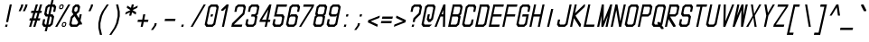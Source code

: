 SplineFontDB: 3.2
FontName: MLGamer's_monospace
FullName: MLGamer's monospace
FamilyName: MLGamer's monospace
Weight: Regular
Copyright: (C) Seriy MLGamer, 2020
UComments: "2020-4-12: Created with FontForge (http://fontforge.org)"
Version: 1.0
ItalicAngle: 0
UnderlinePosition: 50
UnderlineWidth: 62
Ascent: 800
Descent: 200
InvalidEm: 0
LayerCount: 2
Layer: 0 0 "Back" 1
Layer: 1 0 "Fore" 0
XUID: [1021 1004 -2098412171 12466]
StyleMap: 0x0001
FSType: 0
OS2Version: 0
OS2_WeightWidthSlopeOnly: 0
OS2_UseTypoMetrics: 1
CreationTime: 1586681345
ModificationTime: 1588778211
PfmFamily: 49
TTFWeight: 400
TTFWidth: 5
LineGap: 90
VLineGap: 0
OS2TypoAscent: 0
OS2TypoAOffset: 1
OS2TypoDescent: 0
OS2TypoDOffset: 1
OS2TypoLinegap: 90
OS2WinAscent: 0
OS2WinAOffset: 1
OS2WinDescent: 0
OS2WinDOffset: 1
HheadAscent: 0
HheadAOffset: 1
HheadDescent: 0
HheadDOffset: 1
OS2Vendor: 'PfEd'
MarkAttachClasses: 1
DEI: 91125
Encoding: iso8859-5
UnicodeInterp: none
NameList: AGL For New Fonts
DisplaySize: -48
AntiAlias: 1
FitToEm: 0
WinInfo: 160 16 6
BeginPrivate: 0
EndPrivate
Grid
-513.5 1300 m 0
 -513.5 -700 l 1024
-833 1300 m 0
 -833 -700 l 1024
EndSplineSet
BeginChars: 256 172

StartChar: space
Encoding: 32 32 0
Width: 375
Flags: HW
LayerCount: 2
Fore
Validated: 1
EndChar

StartChar: exclam
Encoding: 33 33 1
Width: 375
Flags: HW
LayerCount: 2
Fore
SplineSet
154 175 m 1
 212 175 l 1
 197 112 l 1
 140 112 l 1
 154 175 l 1
168 237 m 1
 270 675 l 1
 327 675 l 1
 226 237 l 1
 168 237 l 1
EndSplineSet
Validated: 1
EndChar

StartChar: quotedbl
Encoding: 34 34 2
Width: 375
Flags: HW
LayerCount: 2
Fore
SplineSet
257 487 m 25
 315 612 l 17
 329 675 l 1
 388 675 l 9
 373 612 l 25
 315 487 l 25
 257 487 l 25
213 675 m 1
 271 675 l 9
 257 612 l 25
 198 487 l 25
 141 487 l 9
 198 612 l 25
 213 675 l 1
EndSplineSet
Validated: 1
EndChar

StartChar: numbersign
Encoding: 35 35 3
Width: 375
Flags: HW
LayerCount: 2
Fore
SplineSet
227 456 m 25
 186 331 l 25
 244 331 l 25
 286 456 l 25
 227 456 l 25
171 112 m 29
 223 268 l 25
 165 268 l 25
 112 112 l 25
 55 112 l 25
 107 268 l 25
 62 268 l 17
 76 331 l 1
 128 331 l 1
 169 456 l 25
 105 456 l 17
 120 518 l 1
 190 518 l 1
 242 675 l 1
 301 675 l 9
 248 518 l 25
 307 518 l 25
 359 675 l 25
 417 675 l 25
 364 518 l 25
 410 518 l 25
 395 456 l 25
 343 456 l 25
 302 331 l 25
 367 331 l 25
 352 268 l 25
 281 268 l 25
 229 112 l 25
 171 112 l 29
EndSplineSet
Validated: 1
EndChar

StartChar: dollar
Encoding: 36 36 4
Width: 375
Flags: HW
CounterMasks: 1 fc
LayerCount: 2
Fore
SplineSet
214 175 m 29
 243 175 l 25
 280 206 l 25
 309 331 l 25
 286 362 l 25
 257 362 l 25
 214 175 l 29
258 612 m 25
 228 612 l 25
 192 581 l 25
 163 456 l 25
 185 425 l 25
 214 425 l 25
 258 612 l 25
272 675 m 1
 301 800 l 1
 359 800 l 9
 330 675 l 25
 388 675 l 25
 431 612 l 25
 403 487 l 25
 345 487 l 25
 367 581 l 25
 344 612 l 25
 315 612 l 25
 272 425 l 25
 331 425 l 25
 374 362 l 25
 331 175 l 25
 258 112 l 25
 200 112 l 25
 171 -13 l 25
 113 -13 l 25
 142 112 l 25
 84 112 l 25
 40 175 l 25
 69 300 l 25
 127 300 l 25
 105 206 l 25
 127 175 l 25
 157 175 l 25
 200 362 l 25
 141 362 l 25
 98 425 l 25
 141 612 l 25
 213 675 l 25
 272 675 l 1
EndSplineSet
Validated: 1
EndChar

StartChar: percent
Encoding: 37 37 5
Width: 375
Flags: HW
LayerCount: 2
Fore
SplineSet
309 206 m 29
 250 206 l 29
 236 143 l 29
 294 143 l 29
 309 206 l 29
257 237 m 29
 316 237 l 29
 338 206 l 29
 323 143 l 29
 287 112 l 29
 229 112 l 29
 207 143 l 29
 221 206 l 29
 257 237 l 29
235 643 m 29
 177 643 l 29
 163 581 l 29
 221 581 l 29
 235 643 l 29
185 675 m 29
 242 675 l 29
 265 643 l 29
 250 581 l 29
 213 550 l 29
 156 550 l 29
 134 581 l 29
 148 643 l 29
 185 675 l 29
26 112 m 29
 388 675 l 29
 446 675 l 29
 84 112 l 29
 26 112 l 29
EndSplineSet
Validated: 1
EndChar

StartChar: ampersand
Encoding: 38 38 6
Width: 375
Flags: HW
LayerCount: 2
Fore
SplineSet
189 378 m 25
 134 331 l 25
 105 206 l 25
 127 175 l 25
 243 175 l 25
 280 206 l 25
 287 237 l 25
 189 378 l 25
156 425 m 25
 112 487 l 25
 141 612 l 25
 213 675 l 25
 301 675 l 25
 344 612 l 25
 315 487 l 25
 243 425 l 25
 309 331 l 25
 331 425 l 25
 388 425 l 25
 352 268 l 25
 396 206 l 1
 389 175 l 25
 331 175 l 1
 258 112 l 25
 84 112 l 25
 40 175 l 25
 84 362 l 25
 156 425 l 25
258 612 m 25
 228 612 l 25
 192 581 l 25
 177 518 l 25
 199 487 l 25
 229 487 l 25
 265 518 l 25
 279 581 l 25
 258 612 l 25
EndSplineSet
Validated: 1
EndChar

StartChar: quotesingle
Encoding: 39 39 7
Width: 375
Flags: HW
LayerCount: 2
Fore
SplineSet
270 675 m 29
 328 675 l 25
 313 612 l 25
 256 487 l 25
 197 487 l 25
 256 612 l 25
 270 675 l 29
EndSplineSet
Validated: 1
EndChar

StartChar: parenleft
Encoding: 40 40 8
Width: 375
Flags: HW
LayerCount: 2
Fore
SplineSet
329 675 m 25
 387 675 l 25
 256 487 l 25
 199 362 l 25
 155 175 l 25
 155 50 l 25
 199 -138 l 25
 141 -138 l 25
 97 50 l 25
 97 175 l 25
 140 362 l 25
 198 487 l 25
 329 675 l 25
EndSplineSet
Validated: 1
EndChar

StartChar: parenright
Encoding: 41 41 9
Width: 375
Flags: HW
LayerCount: 2
Fore
SplineSet
212 675 m 29
 271 675 l 25
 314 487 l 25
 315 362 l 25
 272 175 l 25
 213 50 l 25
 83 -138 l 25
 25 -138 l 25
 155 50 l 25
 213 175 l 25
 256 362 l 25
 256 487 l 25
 212 675 l 29
EndSplineSet
Validated: 1
EndChar

StartChar: asterisk
Encoding: 42 42 10
Width: 375
Flags: HW
LayerCount: 2
Fore
SplineSet
272 675 m 25
 330 675 l 25
 308 581 l 25
 439 643 l 25
 424 581 l 25
 294 518 l 25
 395 456 l 25
 381 393 l 25
 279 456 l 25
 257 362 l 25
 200 362 l 25
 222 456 l 25
 91 393 l 25
 105 456 l 25
 236 518 l 25
 134 581 l 25
 148 643 l 25
 250 581 l 25
 272 675 l 25
EndSplineSet
Validated: 1
EndChar

StartChar: plus
Encoding: 43 43 11
Width: 375
Flags: HW
LayerCount: 2
Fore
SplineSet
142 112 m 25
 171 237 l 25
 55 237 l 25
 69 300 l 25
 186 300 l 25
 214 425 l 25
 272 425 l 25
 243 300 l 25
 359 300 l 25
 345 237 l 25
 229 237 l 25
 200 112 l 25
 142 112 l 25
EndSplineSet
Validated: 1
EndChar

StartChar: comma
Encoding: 44 44 12
Width: 375
Flags: HW
LayerCount: 2
Fore
SplineSet
155 175 m 29
 213 175 l 29
 199 112 l 29
 112 -13 l 29
 53 -13 l 29
 141 112 l 29
 155 175 l 29
EndSplineSet
Validated: 1
EndChar

StartChar: hyphen
Encoding: 45 45 13
Width: 375
Flags: HW
LayerCount: 2
Fore
SplineSet
55 237 m 5
 69 300 l 5
 359 300 l 5
 345 237 l 5
 55 237 l 5
EndSplineSet
Validated: 1
EndChar

StartChar: period
Encoding: 46 46 14
Width: 375
Flags: HW
LayerCount: 2
Fore
SplineSet
154 175 m 29
 212 175 l 29
 197 112 l 29
 140 112 l 29
 154 175 l 29
EndSplineSet
Validated: 1
EndChar

StartChar: slash
Encoding: 47 47 15
Width: 375
Flags: HW
LayerCount: 2
Fore
SplineSet
26 112 m 25
 388 675 l 25
 446 675 l 25
 84 112 l 25
 26 112 l 25
EndSplineSet
Validated: 1
EndChar

StartChar: zero
Encoding: 48 48 16
Width: 375
Flags: HW
CounterMasks: 1 fc
LayerCount: 2
Fore
SplineSet
214 425 m 25
 272 425 l 25
 257 362 l 25
 200 362 l 25
 214 425 l 25
344 612 m 25
 228 612 l 25
 192 581 l 25
 105 206 l 25
 127 175 l 25
 243 175 l 25
 280 206 l 25
 367 581 l 25
 344 612 l 25
213 675 m 25
 388 675 l 25
 431 612 l 25
 331 175 l 25
 258 112 l 25
 84 112 l 25
 40 175 l 25
 141 612 l 25
 213 675 l 25
EndSplineSet
Validated: 1
EndChar

StartChar: one
Encoding: 49 49 17
Width: 375
Flags: HW
LayerCount: 2
Fore
SplineSet
272 675 m 1
 330 675 l 25
 200 112 l 25
 142 112 l 25
 250 581 l 1
 177 518 l 1
 120 518 l 1
 127 550 l 1
 272 675 l 1
EndSplineSet
Validated: 1
EndChar

StartChar: two
Encoding: 50 50 18
Width: 375
Flags: HW
LayerCount: 2
Fore
SplineSet
98 175 m 1
 331 175 l 25
 316 112 l 25
 26 112 l 25
 48 206 l 25
 338 456 l 25
 367 581 l 25
 344 612 l 25
 228 612 l 1
 192 581 l 1
 170 487 l 1
 112 487 l 1
 141 612 l 25
 213 675 l 25
 388 675 l 25
 431 612 l 25
 388 425 l 17
 98 175 l 1
EndSplineSet
Validated: 1
EndChar

StartChar: three
Encoding: 51 51 19
Width: 375
Flags: HW
CounterMasks: 1 e0
LayerCount: 2
Fore
SplineSet
213 675 m 29
 388 675 l 25
 431 612 l 25
 388 425 l 25
 352 393 l 25
 374 362 l 25
 331 175 l 25
 258 112 l 25
 84 112 l 25
 40 175 l 25
 69 300 l 25
 127 300 l 25
 105 206 l 25
 127 175 l 25
 243 175 l 25
 280 206 l 25
 309 331 l 25
 286 362 l 25
 200 362 l 25
 214 425 l 25
 301 425 l 25
 338 456 l 25
 367 581 l 25
 344 612 l 25
 228 612 l 25
 192 581 l 25
 170 487 l 25
 112 487 l 25
 141 612 l 25
 213 675 l 29
EndSplineSet
Validated: 1
EndChar

StartChar: four
Encoding: 52 52 20
Width: 375
Flags: HW
LayerCount: 2
Fore
SplineSet
301 550 m 29
 127 300 l 25
 243 300 l 25
 301 550 l 29
330 675 m 25
 388 675 l 25
 302 300 l 25
 359 300 l 25
 345 237 l 25
 287 237 l 25
 258 112 l 25
 200 112 l 25
 229 237 l 25
 55 237 l 25
 69 300 l 25
 330 675 l 25
EndSplineSet
Validated: 1
EndChar

StartChar: five
Encoding: 53 53 21
Width: 375
Flags: HW
CounterMasks: 1 e0
LayerCount: 2
Fore
SplineSet
446 675 m 25
 431 612 l 25
 199 612 l 25
 156 425 l 25
 331 425 l 25
 374 362 l 25
 331 175 l 25
 258 112 l 25
 84 112 l 25
 40 175 l 25
 69 300 l 25
 127 300 l 25
 105 206 l 25
 127 175 l 25
 243 175 l 25
 280 206 l 25
 309 331 l 25
 286 362 l 25
 84 362 l 25
 156 675 l 25
 446 675 l 25
EndSplineSet
Validated: 1
EndChar

StartChar: six
Encoding: 54 54 22
Width: 375
Flags: HW
CounterMasks: 1 e0
LayerCount: 2
Fore
SplineSet
286 362 m 29
 170 362 l 29
 134 331 l 29
 105 206 l 29
 127 175 l 29
 243 175 l 29
 280 206 l 29
 309 331 l 29
 286 362 l 29
213 675 m 29
 388 675 l 29
 431 612 l 29
 403 487 l 29
 345 487 l 29
 367 581 l 29
 344 612 l 29
 228 612 l 29
 192 581 l 29
 148 393 l 29
 185 425 l 29
 331 425 l 29
 374 362 l 29
 331 175 l 29
 258 112 l 29
 90 112 l 29
 40 175 l 29
 141 612 l 29
 213 675 l 29
EndSplineSet
Validated: 1
EndChar

StartChar: seven
Encoding: 55 55 23
Width: 375
Flags: HW
LayerCount: 2
Fore
SplineSet
156 675 m 29
 446 675 l 25
 431 612 l 25
 84 112 l 25
 26 112 l 25
 374 612 l 25
 141 612 l 25
 156 675 l 29
EndSplineSet
Validated: 1
EndChar

StartChar: eight
Encoding: 56 56 24
Width: 375
Flags: HW
CounterMasks: 1 e0
LayerCount: 2
Fore
SplineSet
286 362 m 25
 170 362 l 25
 134 331 l 25
 105 206 l 25
 127 175 l 25
 243 175 l 25
 280 206 l 25
 309 331 l 25
 286 362 l 25
343 612 m 25
 228 612 l 25
 192 581 l 25
 163 456 l 25
 185 425 l 25
 304 425 l 25
 338 456 l 25
 367 581 l 25
 343 612 l 25
213 675 m 25
 388 675 l 25
 431 612 l 25
 388 425 l 25
 352 393 l 25
 374 362 l 25
 331 175 l 25
 258 112 l 25
 84 112 l 25
 40 175 l 25
 84 362 l 25
 120 393 l 25
 98 425 l 25
 141 612 l 25
 213 675 l 25
EndSplineSet
Validated: 1
EndChar

StartChar: nine
Encoding: 57 57 25
Width: 375
Flags: HW
CounterMasks: 1 e0
LayerCount: 2
Fore
SplineSet
185 425 m 25
 301 425 l 25
 338 456 l 25
 367 581 l 25
 344 612 l 25
 228 612 l 25
 192 581 l 25
 163 456 l 25
 185 425 l 25
258 112 m 25
 84 112 l 25
 40 175 l 25
 69 300 l 25
 127 300 l 25
 105 206 l 25
 127 175 l 25
 243 175 l 25
 280 206 l 25
 323 394 l 25
 286 362 l 25
 141 362 l 25
 98 425 l 25
 141 612 l 25
 213 675 l 25
 382 675 l 25
 431 612 l 25
 331 175 l 25
 258 112 l 25
EndSplineSet
Validated: 1
EndChar

StartChar: colon
Encoding: 58 58 26
Width: 375
Flags: HW
LayerCount: 2
Fore
SplineSet
212 425 m 29
 270 425 l 29
 255 362 l 29
 197 362 l 29
 212 425 l 29
154 175 m 29
 212 175 l 29
 197 112 l 29
 140 112 l 29
 154 175 l 29
EndSplineSet
Validated: 1
EndChar

StartChar: semicolon
Encoding: 59 59 27
Width: 375
Flags: HW
LayerCount: 2
Fore
SplineSet
155 175 m 25
 213 175 l 25
 199 112 l 25
 112 -13 l 25
 53 -13 l 25
 141 112 l 25
 155 175 l 25
213 425 m 25
 271 425 l 25
 256 362 l 25
 199 362 l 25
 213 425 l 25
EndSplineSet
Validated: 1
EndChar

StartChar: less
Encoding: 60 60 28
Width: 375
Flags: HW
LayerCount: 2
Fore
SplineSet
316 112 m 25
 55 237 l 25
 69 300 l 25
 388 425 l 25
 374 362 l 25
 134 268 l 25
 331 175 l 25
 316 112 l 25
EndSplineSet
Validated: 1
EndChar

StartChar: equal
Encoding: 61 61 29
Width: 375
Flags: HW
LayerCount: 2
Fore
SplineSet
69 300 m 1
 84 362 l 1
 374 362 l 1
 359 300 l 1
 69 300 l 1
40 175 m 1
 55 237 l 1
 345 237 l 1
 331 175 l 1
 40 175 l 1
EndSplineSet
Validated: 1
EndChar

StartChar: greater
Encoding: 62 62 30
Width: 375
Flags: HW
LayerCount: 2
Fore
SplineSet
98 425 m 29
 359 300 l 29
 345 237 l 29
 26 112 l 29
 40 175 l 29
 279 268 l 29
 84 362 l 29
 98 425 l 29
EndSplineSet
Validated: 1
EndChar

StartChar: question
Encoding: 63 63 31
Width: 375
Flags: HW
CounterMasks: 1 38
LayerCount: 2
Fore
SplineSet
157 175 m 25
 214 175 l 25
 200 112 l 25
 142 112 l 25
 157 175 l 25
229 237 m 25
 171 237 l 25
 193 331 l 25
 338 456 l 25
 367 581 l 25
 344 612 l 25
 228 612 l 1
 192 581 l 1
 170 487 l 1
 112 487 l 1
 141 612 l 25
 213 675 l 25
 388 675 l 25
 431 612 l 25
 388 425 l 17
 243 300 l 1
 229 237 l 25
EndSplineSet
Validated: 1
EndChar

StartChar: at
Encoding: 64 64 32
Width: 375
Flags: HW
CounterMasks: 1 1c
LayerCount: 2
Fore
SplineSet
331 175 m 25
 258 112 l 25
 84 112 l 25
 40 175 l 25
 144 622 l 25
 213 675 l 25
 388 675 l 25
 431 612 l 25
 359 300 l 25
 287 237 l 25
 229 237 l 25
 186 300 l 25
 214 425 l 25
 272 425 l 25
 250 331 l 25
 272 300 l 25
 309 331 l 25
 367 581 l 25
 344 612 l 25
 228 612 l 25
 192 581 l 25
 105 206 l 25
 127 175 l 25
 331 175 l 25
EndSplineSet
Validated: 1
EndChar

StartChar: A
Encoding: 65 65 33
Width: 375
Flags: HW
LayerCount: 2
Fore
SplineSet
266 425 m 25
 268 534 l 25
 220 425 l 25
 266 425 l 25
26 112 m 25
 272 675 l 25
 330 675 l 25
 316 112 l 25
 258 112 l 25
 264 362 l 25
 193 362 l 25
 84 112 l 25
 26 112 l 25
EndSplineSet
Validated: 1
EndChar

StartChar: uni0417
Encoding: 183 1047 34
Width: 375
Flags: HW
CounterMasks: 1 e0
LayerCount: 2
Fore
SplineSet
213 675 m 29
 388 675 l 25
 431 612 l 25
 388 425 l 25
 352 393 l 25
 374 362 l 25
 331 175 l 25
 258 112 l 25
 84 112 l 25
 40 175 l 25
 69 300 l 25
 127 300 l 25
 105 206 l 25
 127 175 l 25
 243 175 l 25
 280 206 l 25
 309 331 l 25
 286 362 l 25
 200 362 l 25
 214 425 l 25
 301 425 l 25
 338 456 l 25
 367 581 l 25
 344 612 l 25
 228 612 l 25
 192 581 l 25
 170 487 l 25
 112 487 l 25
 141 612 l 25
 213 675 l 29
EndSplineSet
Validated: 1
EndChar

StartChar: B
Encoding: 66 66 35
Width: 375
Flags: HW
CounterMasks: 1 e0
LayerCount: 2
Fore
SplineSet
286 362 m 29
 141 362 l 25
 98 175 l 25
 243 175 l 25
 280 206 l 25
 309 331 l 25
 286 362 l 29
344 612 m 25
 199 612 l 25
 156 425 l 25
 301 425 l 25
 338 456 l 25
 367 581 l 25
 344 612 l 25
156 675 m 25
 388 675 l 25
 431 612 l 25
 388 425 l 25
 352 393 l 25
 374 362 l 25
 331 175 l 25
 258 112 l 25
 26 112 l 25
 156 675 l 25
EndSplineSet
Validated: 1
EndChar

StartChar: C
Encoding: 67 67 36
Width: 375
Flags: HW
LayerCount: 2
Fore
SplineSet
388 675 m 29
 431 612 l 29
 403 487 l 29
 345 487 l 29
 367 581 l 29
 344 612 l 29
 228 612 l 29
 192 581 l 29
 105 206 l 29
 127 175 l 29
 243 175 l 29
 280 206 l 29
 302 300 l 29
 359 300 l 29
 331 175 l 29
 258 112 l 29
 84 112 l 29
 40 175 l 29
 141 612 l 29
 213 675 l 29
 388 675 l 29
EndSplineSet
Validated: 1
EndChar

StartChar: D
Encoding: 68 68 37
Width: 375
Flags: HW
LayerCount: 2
Fore
SplineSet
367 581 m 25
 344 612 l 25
 199 612 l 25
 98 175 l 25
 243 175 l 25
 280 206 l 25
 367 581 l 25
331 175 m 25
 258 112 l 25
 26 112 l 25
 156 675 l 25
 388 675 l 25
 431 612 l 25
 331 175 l 25
EndSplineSet
Validated: 1
EndChar

StartChar: E
Encoding: 69 69 38
Width: 375
Flags: HW
CounterMasks: 1 e0
LayerCount: 2
Fore
SplineSet
156 675 m 25
 446 675 l 25
 431 612 l 25
 199 612 l 25
 156 425 l 25
 388 425 l 25
 374 362 l 25
 141 362 l 25
 98 175 l 25
 331 175 l 25
 316 112 l 25
 26 112 l 25
 156 675 l 25
EndSplineSet
Validated: 1
EndChar

StartChar: F
Encoding: 70 70 39
Width: 375
Flags: HW
LayerCount: 2
Fore
SplineSet
84 112 m 25
 26 112 l 25
 156 675 l 25
 446 675 l 25
 431 612 l 25
 199 612 l 25
 156 425 l 25
 388 425 l 25
 374 362 l 25
 141 362 l 25
 84 112 l 25
EndSplineSet
Validated: 1
EndChar

StartChar: G
Encoding: 71 71 40
Width: 375
Flags: HW
CounterMasks: 1 e0
LayerCount: 2
Fore
SplineSet
331 175 m 29
 258 112 l 25
 84 112 l 25
 40 175 l 25
 141 612 l 25
 213 675 l 25
 388 675 l 25
 431 612 l 25
 403 487 l 25
 345 487 l 25
 367 581 l 25
 344 612 l 25
 228 612 l 25
 192 581 l 25
 105 206 l 25
 127 175 l 25
 243 175 l 25
 280 206 l 25
 316 362 l 25
 200 362 l 25
 214 425 l 25
 388 425 l 25
 331 175 l 29
EndSplineSet
Validated: 1
EndChar

StartChar: H
Encoding: 72 72 41
Width: 375
Flags: HW
LayerCount: 2
Fore
SplineSet
156 675 m 29
 213 675 l 25
 156 425 l 25
 331 425 l 25
 388 675 l 25
 446 675 l 25
 316 112 l 25
 258 112 l 25
 316 362 l 25
 141 362 l 25
 84 112 l 25
 26 112 l 25
 156 675 l 29
EndSplineSet
Validated: 1
EndChar

StartChar: I
Encoding: 73 73 42
Width: 375
Flags: HW
LayerCount: 2
Fore
SplineSet
255 612 m 25
 313 612 l 25
 197 112 l 25
 140 112 l 25
 255 612 l 25
EndSplineSet
Validated: 1
EndChar

StartChar: J
Encoding: 74 74 43
Width: 375
Flags: HW
LayerCount: 2
Fore
SplineSet
388 675 m 29
 446 675 l 25
 331 175 l 25
 258 112 l 25
 84 112 l 25
 40 175 l 25
 69 300 l 25
 127 300 l 25
 105 206 l 25
 127 175 l 25
 243 175 l 25
 280 206 l 25
 388 675 l 29
EndSplineSet
Validated: 1
EndChar

StartChar: K
Encoding: 75 75 44
Width: 375
Flags: HW
LayerCount: 2
Fore
SplineSet
156 675 m 29
 213 675 l 29
 163 456 l 29
 417 675 l 25
 446 675 l 25
 431 612 l 25
 177 393 l 25
 331 175 l 25
 316 112 l 25
 287 112 l 25
 134 331 l 29
 84 112 l 29
 26 112 l 29
 156 675 l 29
EndSplineSet
Validated: 1
EndChar

StartChar: uni0410
Encoding: 176 1040 45
Width: 375
Flags: HW
LayerCount: 2
Fore
SplineSet
266 425 m 25
 268 534 l 25
 220 425 l 25
 266 425 l 25
26 112 m 25
 272 675 l 25
 328 675 l 25
 316 112 l 25
 258 112 l 25
 264 362 l 25
 193 362 l 25
 84 112 l 25
 26 112 l 25
EndSplineSet
Validated: 1
EndChar

StartChar: uni0412
Encoding: 178 1042 46
Width: 375
Flags: HW
CounterMasks: 1 e0
LayerCount: 2
Fore
SplineSet
286 362 m 29
 141 362 l 25
 98 175 l 25
 243 175 l 25
 280 206 l 25
 309 331 l 25
 286 362 l 29
344 612 m 25
 199 612 l 25
 156 425 l 25
 301 425 l 25
 338 456 l 25
 367 581 l 25
 344 612 l 25
156 675 m 25
 388 675 l 25
 431 612 l 25
 388 425 l 25
 352 393 l 25
 374 362 l 25
 331 175 l 25
 258 112 l 25
 26 112 l 25
 156 675 l 25
EndSplineSet
Validated: 1
EndChar

StartChar: uni0421
Encoding: 193 1057 47
Width: 375
Flags: HW
LayerCount: 2
Fore
SplineSet
388 675 m 29
 431 612 l 29
 403 487 l 29
 345 487 l 29
 367 581 l 29
 344 612 l 29
 228 612 l 29
 192 581 l 29
 105 206 l 29
 127 175 l 29
 243 175 l 29
 280 206 l 29
 302 300 l 29
 359 300 l 29
 331 175 l 29
 258 112 l 29
 84 112 l 29
 40 175 l 29
 141 612 l 29
 213 675 l 29
 388 675 l 29
EndSplineSet
Validated: 1
EndChar

StartChar: uni0415
Encoding: 181 1045 48
Width: 375
Flags: HW
CounterMasks: 1 e0
LayerCount: 2
Fore
SplineSet
156 675 m 25
 446 675 l 25
 431 612 l 25
 199 612 l 25
 156 425 l 25
 388 425 l 25
 374 362 l 25
 141 362 l 25
 98 175 l 25
 331 175 l 25
 316 112 l 25
 26 112 l 25
 156 675 l 25
EndSplineSet
Validated: 1
EndChar

StartChar: uni041D
Encoding: 189 1053 49
Width: 375
Flags: HW
LayerCount: 2
Fore
SplineSet
156 675 m 29
 213 675 l 25
 156 425 l 25
 331 425 l 25
 388 675 l 25
 446 675 l 25
 316 112 l 25
 258 112 l 25
 316 362 l 25
 141 362 l 25
 84 112 l 25
 26 112 l 25
 156 675 l 29
EndSplineSet
Validated: 1
EndChar

StartChar: O
Encoding: 79 79 50
Width: 375
Flags: HW
LayerCount: 2
Fore
SplineSet
344 612 m 25
 228 612 l 25
 192 581 l 25
 105 206 l 25
 127 175 l 25
 243 175 l 25
 280 206 l 25
 367 581 l 25
 344 612 l 25
213 675 m 25
 388 675 l 25
 431 612 l 25
 331 175 l 25
 258 112 l 25
 84 112 l 25
 40 175 l 25
 141 612 l 25
 213 675 l 25
EndSplineSet
Validated: 1
EndChar

StartChar: uni041E
Encoding: 190 1054 51
Width: 375
Flags: HW
LayerCount: 2
Fore
SplineSet
344 612 m 25
 228 612 l 25
 192 581 l 25
 105 206 l 25
 127 175 l 25
 243 175 l 25
 280 206 l 25
 367 581 l 25
 344 612 l 25
213 675 m 25
 388 675 l 25
 431 612 l 25
 331 175 l 25
 258 112 l 25
 84 112 l 25
 40 175 l 25
 141 612 l 25
 213 675 l 25
EndSplineSet
Validated: 1
EndChar

StartChar: uni041A
Encoding: 186 1050 52
Width: 375
Flags: HW
LayerCount: 2
Fore
SplineSet
156 675 m 25
 213 675 l 25
 170 487 l 25
 388 675 l 25
 446 675 l 25
 439 643 l 25
 148 393 l 25
 323 143 l 25
 316 112 l 25
 258 112 l 25
 127 300 l 25
 84 112 l 25
 26 112 l 25
 156 675 l 25
EndSplineSet
Validated: 1
EndChar

StartChar: L
Encoding: 76 76 53
Width: 375
Flags: HW
LayerCount: 2
Fore
SplineSet
156 675 m 29
 213 675 l 25
 98 175 l 25
 331 175 l 25
 316 112 l 25
 26 112 l 25
 156 675 l 29
EndSplineSet
Validated: 1
EndChar

StartChar: M
Encoding: 77 77 54
Width: 375
Flags: HW
LayerCount: 2
Fore
SplineSet
156 675 m 29
 213 675 l 29
 203 253 l 29
 388 675 l 29
 446 675 l 29
 316 112 l 29
 258 112 l 29
 323 393 l 29
 200 112 l 29
 142 112 l 29
 148 393 l 29
 84 112 l 29
 26 112 l 29
 156 675 l 29
EndSplineSet
Validated: 1
EndChar

StartChar: uni0401
Encoding: 161 1025 55
Width: 375
Flags: HW
LayerCount: 2
Fore
SplineSet
359 800 m 25xf2
 417 800 l 25
 403 737 l 25
 344 737 l 25
 359 800 l 25xf2
242 800 m 25xf6
 301 800 l 25
 286 737 l 25
 228 737 l 25
 242 800 l 25xf6
156 675 m 25xfa
 446 675 l 25
 431 612 l 25
 199 612 l 25
 156 425 l 25
 388 425 l 25
 374 362 l 25
 141 362 l 25
 98 175 l 25
 331 175 l 25
 316 112 l 25
 26 112 l 25
 156 675 l 25xfa
EndSplineSet
Validated: 1
EndChar

StartChar: uni041C
Encoding: 188 1052 56
Width: 375
Flags: HW
LayerCount: 2
Fore
SplineSet
156 675 m 29
 213 675 l 25
 203 253 l 25
 388 675 l 25
 446 675 l 25
 316 112 l 25
 258 112 l 25
 323 393 l 25
 200 112 l 25
 142 112 l 25
 148 393 l 25
 84 112 l 25
 26 112 l 25
 156 675 l 29
EndSplineSet
Validated: 1
EndChar

StartChar: N
Encoding: 78 78 57
Width: 375
Flags: HW
LayerCount: 2
Fore
SplineSet
156 675 m 29
 213 675 l 25
 291 253 l 25
 388 675 l 25
 446 675 l 25
 316 112 l 25
 258 112 l 25
 181 534 l 25
 84 112 l 25
 26 112 l 25
 156 675 l 29
EndSplineSet
Validated: 1
EndChar

StartChar: uni0418
Encoding: 184 1048 58
Width: 375
Flags: HW
LayerCount: 2
Fore
SplineSet
446 675 m 25
 316 112 l 25
 258 112 l 25
 356 534 l 25
 84 112 l 25
 26 112 l 25
 156 675 l 25
 213 675 l 25
 116 253 l 25
 388 675 l 25
 446 675 l 25
EndSplineSet
Validated: 1
EndChar

StartChar: uni0419
Encoding: 185 1049 59
Width: 375
Flags: HW
LayerCount: 2
Fore
SplineSet
242 800 m 29
 417 800 l 29
 403 737 l 29
 228 737 l 29
 242 800 l 29
446 675 m 25
 316 112 l 25
 258 112 l 25
 356 534 l 25
 84 112 l 25
 26 112 l 25
 156 675 l 25
 213 675 l 25
 116 253 l 25
 388 675 l 25
 446 675 l 25
EndSplineSet
Validated: 1
EndChar

StartChar: P
Encoding: 80 80 60
Width: 375
Flags: HW
LayerCount: 2
Fore
SplineSet
344 612 m 25
 199 612 l 25
 156 425 l 25
 301 425 l 25
 338 456 l 25
 367 581 l 25
 344 612 l 25
156 675 m 25
 388 675 l 25
 431 612 l 25
 388 425 l 25
 316 362 l 25
 141 362 l 25
 84 112 l 25
 26 112 l 25
 156 675 l 25
EndSplineSet
Validated: 1
EndChar

StartChar: uni0420
Encoding: 192 1056 61
Width: 375
Flags: HW
LayerCount: 2
Fore
SplineSet
344 612 m 25
 199 612 l 25
 156 425 l 25
 301 425 l 25
 338 456 l 25
 367 581 l 25
 344 612 l 25
156 675 m 25
 388 675 l 25
 431 612 l 25
 388 425 l 25
 316 362 l 25
 141 362 l 25
 84 112 l 25
 26 112 l 25
 156 675 l 25
EndSplineSet
Validated: 1
EndChar

StartChar: Q
Encoding: 81 81 62
Width: 375
Flags: HW
LayerCount: 2
Fore
SplineSet
344 612 m 25
 228 612 l 25
 192 581 l 25
 105 206 l 25
 127 175 l 25
 214 175 l 25
 193 206 l 25
 200 237 l 25
 257 237 l 25
 280 206 l 25
 367 581 l 25
 344 612 l 25
213 675 m 25
 388 675 l 25
 431 612 l 25
 331 175 l 1
 312 159 l 1
 367 81 l 1
 360 50 l 25
 302 50 l 25
 258 112 l 25
 84 112 l 25
 40 175 l 25
 142 616 l 25
 213 675 l 25
EndSplineSet
Validated: 1
EndChar

StartChar: R
Encoding: 82 82 63
Width: 375
Flags: HW
LayerCount: 2
Fore
SplineSet
199 612 m 29
 156 425 l 29
 301 425 l 29
 338 456 l 29
 367 581 l 29
 344 612 l 29
 199 612 l 29
156 675 m 29
 388 675 l 29
 431 612 l 29
 388 425 l 29
 316 362 l 29
 170 362 l 29
 323 143 l 29
 316 112 l 29
 258 112 l 29
 127 300 l 29
 84 112 l 29
 26 112 l 29
 156 675 l 29
EndSplineSet
Validated: 1
EndChar

StartChar: uni042F
Encoding: 207 1071 64
Width: 375
Flags: HW
LayerCount: 2
Fore
SplineSet
374 612 m 25
 229 612 l 25
 192 581 l 25
 163 456 l 25
 186 425 l 25
 331 425 l 25
 374 612 l 25
446 675 m 25
 316 112 l 25
 258 112 l 25
 302 300 l 25
 84 112 l 25
 26 112 l 25
 33 143 l 25
 287 362 l 25
 141 362 l 25
 98 425 l 25
 141 612 l 25
 213 675 l 25
 446 675 l 25
EndSplineSet
Validated: 1
EndChar

StartChar: S
Encoding: 83 83 65
Width: 375
Flags: HW
CounterMasks: 1 e0
LayerCount: 2
Fore
SplineSet
213 675 m 25
 388 675 l 25
 431 612 l 25
 403 487 l 25
 345 487 l 25
 367 581 l 25
 344 612 l 25
 228 612 l 25
 192 581 l 25
 163 456 l 25
 185 425 l 25
 331 425 l 25
 374 362 l 25
 331 175 l 25
 258 112 l 25
 84 112 l 25
 40 175 l 25
 69 300 l 25
 127 300 l 25
 105 206 l 25
 127 175 l 25
 243 175 l 25
 280 206 l 25
 309 331 l 25
 286 362 l 25
 141 362 l 25
 98 425 l 25
 141 612 l 25
 213 675 l 25
EndSplineSet
Validated: 1
EndChar

StartChar: T
Encoding: 84 84 66
Width: 375
Flags: HW
LayerCount: 2
Fore
SplineSet
156 675 m 25
 446 675 l 25
 431 612 l 25
 315 612 l 25
 200 112 l 25
 142 112 l 25
 258 612 l 25
 141 612 l 25
 156 675 l 25
EndSplineSet
Validated: 1
EndChar

StartChar: uni0422
Encoding: 194 1058 67
Width: 375
Flags: HW
LayerCount: 2
Fore
SplineSet
156 675 m 25
 446 675 l 25
 431 612 l 25
 315 612 l 25
 200 112 l 25
 142 112 l 25
 258 612 l 25
 141 612 l 25
 156 675 l 25
EndSplineSet
Validated: 1
EndChar

StartChar: U
Encoding: 85 85 68
Width: 375
Flags: HW
LayerCount: 2
Fore
SplineSet
446 675 m 25
 331 175 l 25
 258 112 l 25
 84 112 l 25
 40 175 l 25
 156 675 l 25
 213 675 l 25
 105 206 l 25
 127 175 l 25
 243 175 l 25
 280 206 l 25
 388 675 l 25
 446 675 l 25
EndSplineSet
Validated: 1
EndChar

StartChar: V
Encoding: 86 86 69
Width: 375
Flags: HW
LayerCount: 2
Fore
SplineSet
203 253 m 17
 388 675 l 25
 446 675 l 1
 200 112 l 25
 142 112 l 25
 156 675 l 25
 213 675 l 25
 203 253 l 17
EndSplineSet
Validated: 1
EndChar

StartChar: W
Encoding: 87 87 70
Width: 375
Flags: HW
LayerCount: 2
Fore
SplineSet
26 112 m 25
 156 675 l 25
 213 675 l 25
 149 394 l 25
 272 675 l 25
 330 675 l 25
 323 394 l 25
 388 675 l 25
 446 675 l 25
 316 112 l 25
 258 112 l 25
 268 534 l 25
 84 112 l 25
 26 112 l 25
EndSplineSet
Validated: 1
EndChar

StartChar: X
Encoding: 88 88 71
Width: 375
Flags: HW
LayerCount: 2
Fore
SplineSet
156 675 m 29
 213 675 l 25
 247 440 l 25
 388 675 l 25
 446 675 l 25
 265 393 l 25
 316 112 l 25
 258 112 l 25
 225 346 l 25
 84 112 l 25
 26 112 l 25
 207 393 l 25
 156 675 l 29
EndSplineSet
Validated: 1
EndChar

StartChar: uni0425
Encoding: 197 1061 72
Width: 375
Flags: HW
LayerCount: 2
Fore
SplineSet
156 675 m 29
 213 675 l 25
 247 440 l 25
 388 675 l 25
 446 675 l 25
 265 393 l 25
 316 112 l 25
 258 112 l 25
 225 346 l 25
 84 112 l 25
 26 112 l 25
 207 393 l 25
 156 675 l 29
EndSplineSet
Validated: 1
EndChar

StartChar: Y
Encoding: 89 89 73
Width: 375
Flags: HW
LayerCount: 2
Fore
SplineSet
265 393 m 25
 200 112 l 25
 142 112 l 25
 207 393 l 25
 156 675 l 25
 213 675 l 25
 252 464 l 25
 388 675 l 25
 446 675 l 25
 265 393 l 25
EndSplineSet
Validated: 1
EndChar

StartChar: Z
Encoding: 90 90 74
Width: 375
Flags: HW
LayerCount: 2
Fore
SplineSet
156 675 m 25
 446 675 l 25
 431 612 l 25
 98 175 l 25
 331 175 l 25
 316 112 l 25
 26 112 l 25
 40 175 l 25
 374 612 l 25
 141 612 l 25
 156 675 l 25
EndSplineSet
Validated: 1
EndChar

StartChar: bracketleft
Encoding: 91 91 75
Width: 375
Flags: HW
LayerCount: 2
Fore
SplineSet
212 675 m 25xe0
 387 675 l 25
 373 612 l 25xe0
 256 612 l 25
 98 -75 l 25xd0
 214 -75 l 25
 199 -138 l 25
 25 -138 l 25
 212 675 l 25xe0
EndSplineSet
Validated: 1
EndChar

StartChar: backslash
Encoding: 92 92 76
Width: 375
Flags: HW
LayerCount: 2
Fore
SplineSet
156 675 m 25
 213 675 l 25
 316 112 l 25
 258 112 l 25
 156 675 l 25
EndSplineSet
Validated: 1
EndChar

StartChar: bracketright
Encoding: 93 93 77
Width: 375
Flags: HW
LayerCount: 2
Fore
SplineSet
199 -138 m 25xe0
 25 -138 l 25
 39 -75 l 25xe0
 155 -75 l 25
 314 612 l 25xd0
 198 612 l 25
 212 675 l 25
 387 675 l 25
 199 -138 l 25xe0
EndSplineSet
Validated: 1
EndChar

StartChar: asciicircum
Encoding: 94 94 78
Width: 375
Flags: HW
LayerCount: 2
Fore
SplineSet
84 363 m 25
 272 675 l 25
 330 675 l 25
 374 363 l 25
 316 363 l 25
 283 596 l 25
 141 363 l 25
 84 363 l 25
EndSplineSet
Validated: 1
EndChar

StartChar: underscore
Encoding: 95 95 79
Width: 375
Flags: HW
LayerCount: 2
Fore
SplineSet
12 50 m 25
 360 50 l 25
 346 -13 l 25
 -3 -13 l 25
 12 50 l 25
EndSplineSet
Validated: 1
EndChar

StartChar: grave
Encoding: 96 96 80
Width: 375
Flags: HW
LayerCount: 2
Fore
SplineSet
212 675 m 25
 271 675 l 25
 351 518 l 25
 344 487 l 25
 285 487 l 25
 205 643 l 25
 212 675 l 25
EndSplineSet
Validated: 1
EndChar

StartChar: a
Encoding: 97 97 81
Width: 375
Flags: HW
LayerCount: 2
Fore
SplineSet
160 341 m 25
 128 313 l 25
 102 202 l 25
 122 175 l 25
 229 175 l 25
 263 202 l 25
 288 313 l 25
 267 341 l 25
 160 341 l 25
364 404 m 25
 297 112 l 1
 242 112 l 25
 249 143 l 25
 214 112 l 25
 81 112 l 25
 40 175 l 25
 79 341 l 25
 148 404 l 25
 282 404 l 25
 302 372 l 1
 309 404 l 25
 364 404 l 25
EndSplineSet
Validated: 1
EndChar

StartChar: uni0430
Encoding: 208 1072 82
Width: 375
Flags: HW
LayerCount: 2
Fore
SplineSet
160 341 m 25
 128 313 l 25
 102 202 l 25
 122 175 l 25
 229 175 l 25
 263 202 l 25
 288 313 l 25
 267 341 l 25
 160 341 l 25
364 404 m 25
 297 112 l 1
 242 112 l 25
 249 143 l 25
 214 112 l 25
 81 112 l 25
 40 175 l 25
 79 341 l 25
 148 404 l 25
 282 404 l 25
 302 372 l 1
 309 404 l 25
 364 404 l 25
EndSplineSet
Validated: 1
EndChar

StartChar: b
Encoding: 98 98 83
Width: 375
Flags: HW
LayerCount: 2
Fore
SplineSet
267 341 m 29
 160 341 l 29
 128 313 l 29
 102 202 l 29
 122 175 l 29
 229 175 l 29
 263 202 l 29
 288 313 l 29
 267 341 l 29
156 675 m 29
 211 675 l 29
 141 372 l 29
 175 404 l 29
 309 404 l 29
 350 341 l 29
 312 175 l 29
 242 112 l 29
 108 112 l 29
 88 143 l 29
 81 112 l 29
 26 112 l 29
 156 675 l 29
EndSplineSet
Validated: 1
EndChar

StartChar: d
Encoding: 100 100 84
Width: 375
Flags: HW
LayerCount: 2
Fore
SplineSet
160 341 m 25
 128 313 l 25
 102 202 l 25
 122 175 l 25
 229 175 l 25
 263 202 l 25
 288 313 l 25
 267 341 l 25
 160 341 l 25
427 675 m 25
 297 112 l 25
 242 112 l 25
 249 143 l 25
 214 112 l 25
 81 112 l 25
 40 175 l 25
 79 341 l 25
 148 404 l 25
 282 404 l 25
 302 372 l 25
 372 675 l 25
 427 675 l 25
EndSplineSet
Validated: 1
EndChar

StartChar: p
Encoding: 112 112 85
Width: 375
Flags: HW
LayerCount: 2
Fore
SplineSet
226 163 m 25
 260 192 l 25
 288 311 l 25
 267 341 l 25
 160 341 l 25
 127 311 l 25
 100 192 l 25
 119 163 l 25
 226 163 l 25
-32 -138 m 25
 93 404 l 25
 148 404 l 25
 141 372 l 25
 175 404 l 25
 309 404 l 25
 350 341 l 25
 309 163 l 25
 239 100 l 25
 105 100 l 25
 85 131 l 25
 23 -138 l 25
 -32 -138 l 25
EndSplineSet
Validated: 1
EndChar

StartChar: q
Encoding: 113 113 86
Width: 375
Flags: HW
LayerCount: 2
Fore
SplineSet
119 163 m 25
 226 163 l 25
 260 192 l 25
 288 311 l 25
 267 341 l 25
 160 341 l 25
 127 311 l 25
 100 192 l 25
 119 163 l 25
239 -137 m 25
 184 -137 l 25
 246 131 l 25
 212 100 l 25
 78 100 l 25
 38 163 l 25
 79 341 l 25
 148 404 l 25
 282 404 l 25
 302 372 l 25
 309 404 l 25
 364 404 l 25
 239 -137 l 25
EndSplineSet
Validated: 1
EndChar

StartChar: uni0440
Encoding: 224 1088 87
Width: 375
Flags: HW
LayerCount: 2
Fore
SplineSet
226 163 m 25
 261 193 l 25
 288 312 l 25
 267 342 l 25
 161 342 l 25
 127 312 l 25
 100 193 l 25
 119 163 l 25
 226 163 l 25
-32 -138 m 25
 93 405 l 25
 149 405 l 25
 141 373 l 25
 175 405 l 25
 309 405 l 25
 350 342 l 25
 309 163 l 25
 239 100 l 25
 105 100 l 25
 86 131 l 25
 23 -138 l 25
 -32 -138 l 25
EndSplineSet
Validated: 1
EndChar

StartChar: c
Encoding: 99 99 88
Width: 375
Flags: HW
LayerCount: 2
Fore
SplineSet
148 404 m 25
 309 404 l 25
 350 341 l 25
 337 286 l 25
 282 286 l 25
 288 313 l 25
 267 341 l 25
 160 341 l 25
 128 313 l 25
 102 202 l 25
 122 175 l 25
 229 175 l 25
 263 202 l 25
 269 230 l 25
 324 230 l 25
 312 175 l 25
 242 112 l 25
 81 112 l 25
 40 175 l 25
 79 341 l 25
 148 404 l 25
EndSplineSet
Validated: 1
EndChar

StartChar: uni0441
Encoding: 225 1089 89
Width: 375
Flags: HW
LayerCount: 2
Fore
SplineSet
149 405 m 25
 309 405 l 25
 350 342 l 25
 337 286 l 25
 282 286 l 25
 289 314 l 25
 267 342 l 25
 161 342 l 25
 128 314 l 25
 102 203 l 25
 122 175 l 25
 229 175 l 25
 263 203 l 25
 269 230 l 25
 324 230 l 25
 312 175 l 25
 242 112 l 25
 81 112 l 25
 40 175 l 25
 79 342 l 25
 149 405 l 25
EndSplineSet
Validated: 1
EndChar

StartChar: e
Encoding: 101 101 90
Width: 375
Flags: HW
CounterMasks: 1 e0
LayerCount: 2
Fore
SplineSet
267 341 m 25
 160 341 l 25
 128 315 l 25
 122 289 l 25
 283 289 l 25
 289 315 l 25
 267 341 l 25
148 404 m 25
 309 404 l 25
 350 341 l 25
 323 226 l 25
 107 226 l 25
 102 201 l 25
 122 175 l 25
 312 175 l 25
 242 112 l 25
 81 112 l 25
 40 175 l 25
 79 341 l 25
 148 404 l 25
EndSplineSet
Validated: 1
EndChar

StartChar: uni0435
Encoding: 213 1077 91
Width: 375
Flags: HW
CounterMasks: 1 e0
LayerCount: 2
Fore
SplineSet
267 341 m 25
 160 341 l 25
 128 315 l 25
 122 289 l 25
 283 289 l 25
 289 315 l 25
 267 341 l 25
148 404 m 25
 309 404 l 25
 350 341 l 25
 323 226 l 25
 107 226 l 25
 102 201 l 25
 122 175 l 25
 312 175 l 25
 242 112 l 25
 81 112 l 25
 40 175 l 25
 79 341 l 25
 148 404 l 25
EndSplineSet
Validated: 1
EndChar

StartChar: uni0451
Encoding: 241 1105 92
Width: 375
Flags: HW
LayerCount: 2
Fore
SplineSet
291 550 m 25xf2
 347 550 l 25
 333 487 l 25
 277 487 l 25
 291 550 l 25xf2
182 550 m 25xf4
 238 550 l 25
 224 487 l 25
 168 487 l 25
 182 550 l 25xf4
271 342 m 25
 162 342 l 25
 128 316 l 25
 122 290 l 25
 287 290 l 25
 293 316 l 25xf9
 271 342 l 25
149 405 m 25xf4
 314 405 l 25
 354 342 l 25
 328 227 l 25
 108 227 l 25
 102 201 l 25xf9
 123 175 l 25
 316 175 l 25
 246 112 l 25
 81 112 l 25xf5
 40 175 l 25
 79 342 l 25xf8
 149 405 l 25xf4
EndSplineSet
Validated: 1
EndChar

StartChar: f
Encoding: 102 102 93
Width: 375
Flags: HW
HStem: 112 21G<79 139.629> 341 63<93 132 202 295> 612 63<277 410>
DStem2: 79 112 135 112 0.224148 0.974555<12.5523 235.053 312.14 489.704>
LayerCount: 2
Fore
SplineSet
265 675 m 25
 425 675 l 25
 410 612 l 25
 277 612 l 25
 242 577 l 25
 202 404 l 25
 309 404 l 25
 295 341 l 25
 188 341 l 25
 135 112 l 25
 79 112 l 25
 132 341 l 25
 79 341 l 25
 93 404 l 25
 146 404 l 25
 194 612 l 25
 265 675 l 25
EndSplineSet
Validated: 1
EndChar

StartChar: g
Encoding: 103 103 94
Width: 375
Flags: HW
CounterMasks: 1 e0
LayerCount: 2
Fore
SplineSet
120 164 m 25
 227 164 l 25
 261 194 l 25
 288 312 l 25
 267 341 l 25
 160 341 l 25
 127 312 l 25
 100 194 l 25
 120 164 l 25
184 -138 m 25
 23 -138 l 25
 -17 -75 l 25
 10 43 l 25
 65 43 l 25
 45 -46 l 25
 64 -75 l 25
 171 -75 l 25
 205 -46 l 25
 247 133 l 25
 212 101 l 25
 79 101 l 25
 38 164 l 25
 79 341 l 25
 148 404 l 25
 282 404 l 1
 302 372 l 1
 309 404 l 1
 364 404 l 9
 254 -75 l 25
 184 -138 l 25
EndSplineSet
Validated: 1
EndChar

StartChar: h
Encoding: 104 104 95
Width: 375
Flags: HW
LayerCount: 2
Fore
SplineSet
242 112 m 25
 288 312 l 25
 267 341 l 25
 160 341 l 25
 127 312 l 25
 81 112 l 25
 26 112 l 25
 156 675 l 25
 211 675 l 25
 141 372 l 25
 175 404 l 25
 309 404 l 25
 350 341 l 25
 297 112 l 25
 242 112 l 25
EndSplineSet
Validated: 1
EndChar

StartChar: i
Encoding: 105 105 96
Width: 375
Flags: HW
HStem: 112 21G<134 193.601> 405 20G<201.399 261> 612 63<264 305>
VStem: 134 185
DStem2: 134 112 189 112 0.224986 0.974362<12.3742 321.174 525.654 577.814>
LayerCount: 2
Fore
SplineSet
206 425 m 29
 261 425 l 25
 189 112 l 25
 134 112 l 25
 206 425 l 29
264 675 m 25
 319 675 l 25
 305 612 l 25
 249 612 l 25
 264 675 l 25
EndSplineSet
Validated: 1
EndChar

StartChar: j
Encoding: 106 106 97
Width: 375
Flags: HW
LayerCount: 2
Fore
SplineSet
207 425 m 25
 262 425 l 25
 147 -75 l 1
 77 -138 l 1
 23 -138 l 5
 -17 -75 l 1
 12 50 l 1
 67 50 l 1
 45 -44 l 1
 64 -75 l 1
 99 -44 l 1
 207 425 l 25
265 675 m 25
 320 675 l 25
 306 612 l 25
 250 612 l 25
 265 675 l 25
EndSplineSet
Validated: 1
EndChar

StartChar: k
Encoding: 107 107 98
Width: 375
Flags: HW
HStem: 112 21G<26 85.6809 212.426 299.516> 405 20G<275.277 367> 655 20G<151.382 211>
DStem2: 26 112 81 112 0.224986 0.974362<12.3742 108.914 237.234 577.814> 117 268 103 206 0.828589 -0.559857<23.1109 190.911> 132 331 117 268 0.889245 0.457431<0 204.841>
LayerCount: 2
Fore
SplineSet
132 331 m 25
 314 425 l 25
 367 425 l 1
 360 393 l 1
 117 268 l 1
 302 143 l 1
 295 112 l 1
 242 112 l 25
 103 206 l 25
 81 112 l 25
 26 112 l 25
 156 675 l 25
 211 675 l 25
 132 331 l 25
EndSplineSet
Validated: 1
EndChar

StartChar: uni043A
Encoding: 218 1082 99
Width: 375
Flags: HW
HStem: 112 313
DStem2: 26 112 81 112 0.224177 0.974548<12.3297 108.869 237.189 321.174> 117 268 103 206 0.828589 -0.559857<23.1109 190.911> 132 331 117 268 0.889245 0.457431<0 204.841>
LayerCount: 2
Fore
SplineSet
132 331 m 25
 314 425 l 25
 367 425 l 1
 360 393 l 1
 117 268 l 1
 302 143 l 1
 295 112 l 1
 242 112 l 25
 103 206 l 25
 81 112 l 25
 26 112 l 25
 98 425 l 25
 153 425 l 25
 132 331 l 25
EndSplineSet
Validated: 1
EndChar

StartChar: l
Encoding: 108 108 100
Width: 375
Flags: HW
HStem: 112 21G<134 193.618> 655 20G<259.382 319>
VStem: 134 185
DStem2: 134 112 189 112 0.224986 0.974362<12.3742 577.814>
LayerCount: 2
Fore
SplineSet
264 675 m 25
 319 675 l 25
 189 112 l 25
 134 112 l 25
 264 675 l 25
EndSplineSet
Validated: 1
EndChar

StartChar: m
Encoding: 109 109 101
Width: 375
Flags: HW
HStem: 112 313<103 108 213 217>
VStem: 26 331
DStem2: 26 112 81 112 0.224177 0.974548<12.3297 237.189 300.749 321.174> 135 112 190 112 0.226808 0.97394<12.4744 224.633> 244 112 299 112 0.225998 0.974128<12.4299 224.86>
LayerCount: 2
Fore
SplineSet
98 425 m 25
 153 425 l 25
 146 393 l 25
 180 425 l 25
 207 425 l 25
 227 393 l 25
 262 425 l 25
 316 425 l 25
 357 362 l 25
 299 112 l 25
 244 112 l 25
 295 331 l 25
 274 362 l 25
 241 331 l 25
 190 112 l 25
 135 112 l 25
 185 331 l 25
 165 362 l 25
 132 331 l 25
 81 112 l 25
 26 112 l 25
 98 425 l 25
EndSplineSet
Validated: 1
EndChar

StartChar: n
Encoding: 110 110 102
Width: 375
Flags: HW
LayerCount: 2
Fore
SplineSet
267 341 m 25
 160 341 l 25
 127 312 l 25
 81 112 l 25
 26 112 l 25
 93 404 l 25
 148 404 l 25
 141 372 l 25
 175 404 l 25
 309 404 l 25
 350 341 l 25
 297 112 l 25
 242 112 l 25
 288 312 l 25
 267 341 l 25
EndSplineSet
Validated: 1
EndChar

StartChar: o
Encoding: 111 111 103
Width: 375
Flags: HW
LayerCount: 2
Fore
SplineSet
267 341 m 25
 160 341 l 25
 128 313 l 25
 102 202 l 1
 122 175 l 25
 229 175 l 25
 263 202 l 1
 288 313 l 25
 267 341 l 25
148 404 m 25
 309 404 l 25
 350 341 l 25
 312 175 l 1
 242 112 l 25
 81 112 l 25
 40 175 l 1
 79 341 l 25
 148 404 l 25
EndSplineSet
Validated: 1
EndChar

StartChar: uni043E
Encoding: 222 1086 104
Width: 375
Flags: HW
LayerCount: 2
Fore
SplineSet
267 342 m 25
 161 342 l 25
 128 314 l 25
 102 203 l 1
 122 175 l 25
 229 175 l 25
 263 203 l 1
 289 314 l 25
 267 342 l 25
149 405 m 25
 309 405 l 25
 350 342 l 25
 312 175 l 1
 242 112 l 25
 81 112 l 25
 40 175 l 1
 79 342 l 25
 149 405 l 25
EndSplineSet
Validated: 1
EndChar

StartChar: r
Encoding: 114 114 105
Width: 375
Flags: HW
LayerCount: 2
Fore
SplineSet
26 112 m 25
 93 404 l 25
 148 404 l 25
 141 372 l 25
 175 404 l 25
 309 404 l 25
 350 341 l 25
 337 284 l 25
 282 284 l 25
 288 312 l 25
 267 341 l 25
 160 341 l 25
 127 312 l 25
 81 112 l 25
 26 112 l 25
EndSplineSet
Validated: 1
EndChar

StartChar: s
Encoding: 115 115 106
Width: 375
Flags: HW
CounterMasks: 1 e0
LayerCount: 2
Fore
SplineSet
356 341 m 25
 161 341 l 1
 128 315 l 25
 150 289 l 1
 289 289 l 25
 330 226 l 1
 318 175 l 1
 248 112 l 25
 81 112 l 25
 40 175 l 25
 234 175 l 25
 269 201 l 25
 246 226 l 25
 103 226 l 25
 67 289 l 25
 79 341 l 25
 148 404 l 25
 316 404 l 1
 356 341 l 25
EndSplineSet
Validated: 1
EndChar

StartChar: t
Encoding: 116 116 107
Width: 375
Flags: HW
LayerCount: 2
Fore
SplineSet
135 112 m 25
 93 175 l 25
 132 341 l 25
 79 341 l 25
 93 404 l 25
 146 404 l 25
 209 675 l 25
 265 675 l 25
 202 404 l 25
 309 404 l 25
 295 341 l 25
 188 341 l 25
 156 202 l 25
 176 175 l 17
 229 175 l 1
 263 202 l 1
 282 286 l 1
 337 286 l 1
 312 175 l 1
 242 112 l 25
 135 112 l 25
EndSplineSet
Validated: 1
EndChar

StartChar: u
Encoding: 117 117 108
Width: 375
Flags: HW
LayerCount: 2
Fore
SplineSet
364 404 m 25
 297 112 l 5
 242 112 l 1
 249 143 l 1
 214 112 l 9
 81 112 l 25
 40 175 l 1
 93 404 l 25
 148 404 l 25
 102 203 l 1
 122 175 l 25
 229 175 l 25
 263 203 l 1
 309 404 l 25
 364 404 l 25
EndSplineSet
Validated: 1
EndChar

StartChar: v
Encoding: 118 118 109
Width: 375
Flags: HW
LayerCount: 2
Fore
SplineSet
98 425 m 25
 153 425 l 25
 183 190 l 25
 321 425 l 25
 376 425 l 25
 192 112 l 25
 137 112 l 25
 98 425 l 25
EndSplineSet
Validated: 1
EndChar

StartChar: w
Encoding: 119 119 110
Width: 375
Flags: HW
LayerCount: 2
Fore
SplineSet
26 112 m 1
 98 425 l 25
 153 425 l 25
 117 268 l 1
 207 425 l 25
 260 425 l 25
 278 268 l 1
 314 425 l 25
 369 425 l 25
 297 112 l 1
 242 112 l 25
 215 346 l 25
 81 112 l 25
 26 112 l 1
EndSplineSet
Validated: 1
EndChar

StartChar: x
Encoding: 120 120 111
Width: 375
Flags: HW
LayerCount: 2
Fore
SplineSet
98 425 m 25
 153 425 l 25
 212 319 l 25
 321 425 l 25
 376 425 l 25
 368 393 l 25
 241 268 l 25
 311 143 l 25
 304 112 l 25
 248 112 l 25
 189 217 l 25
 81 112 l 25
 26 112 l 25
 33 143 l 25
 161 268 l 25
 91 393 l 25
 98 425 l 25
EndSplineSet
Validated: 1
EndChar

StartChar: uni0445
Encoding: 229 1093 112
Width: 375
Flags: HW
LayerCount: 2
Fore
SplineSet
98 425 m 25
 153 425 l 25
 212 319 l 25
 321 425 l 25
 376 425 l 25
 368 393 l 25
 241 268 l 25
 311 143 l 25
 304 112 l 25
 248 112 l 25
 189 217 l 25
 81 112 l 25
 26 112 l 25
 33 143 l 25
 161 268 l 25
 91 393 l 25
 98 425 l 25
EndSplineSet
Validated: 1
EndChar

StartChar: y
Encoding: 121 121 113
Width: 375
Flags: HW
LayerCount: 2
Fore
SplineSet
23 -138 m 25
 -32 -138 l 25
 142 132 l 25
 93 404 l 25
 148 404 l 25
 185 201 l 25
 316 404 l 25
 371 404 l 25
 23 -138 l 25
EndSplineSet
Validated: 1
EndChar

StartChar: uni0423
Encoding: 195 1059 114
Width: 375
Flags: HW
LayerCount: 2
Fore
SplineSet
84 112 m 29
 26 112 l 29
 207 393 l 29
 156 675 l 29
 213 675 l 29
 252 464 l 29
 388 675 l 29
 446 675 l 29
 84 112 l 29
EndSplineSet
Validated: 1
EndChar

StartChar: uni0443
Encoding: 227 1091 115
Width: 375
Flags: HW
LayerCount: 2
Fore
SplineSet
23 -138 m 25
 -32 -138 l 25
 144 143 l 25
 98 425 l 25
 153 425 l 25
 188 214 l 25
 321 425 l 25
 376 425 l 25
 23 -138 l 25
EndSplineSet
Validated: 1
EndChar

StartChar: z
Encoding: 122 122 116
Width: 375
Flags: HW
LayerCount: 2
Fore
SplineSet
93 404 m 25
 371 404 l 25
 356 341 l 25
 130 175 l 25
 318 175 l 25
 304 112 l 25
 26 112 l 25
 40 175 l 25
 266 341 l 25
 79 341 l 25
 93 404 l 25
EndSplineSet
Validated: 1
EndChar

StartChar: uni043C
Encoding: 220 1084 117
Width: 375
Flags: HW
LayerCount: 2
Fore
SplineSet
98 425 m 1
 153 425 l 25
 179 190 l 25
 314 425 l 25
 369 425 l 1
 297 112 l 25
 242 112 l 25
 278 268 l 1
 188 112 l 25
 135 112 l 25
 117 268 l 1
 81 112 l 25
 26 112 l 25
 98 425 l 1
EndSplineSet
Validated: 1
EndChar

StartChar: braceleft
Encoding: 123 123 118
Width: 375
Flags: HW
LayerCount: 2
Fore
SplineSet
329 675 m 25
 387 675 l 25
 373 612 l 25
 343 612 l 25
 307 581 l 25
 249 331 l 25
 177 268 l 25
 220 206 l 25
 163 -44 l 25
 184 -75 l 25
 214 -75 l 25
 199 -138 l 25
 141 -138 l 25
 98 -75 l 25
 155 175 l 25
 111 237 l 25
 126 300 l 25
 199 362 l 25
 256 612 l 25
 329 675 l 25
EndSplineSet
Validated: 1
EndChar

StartChar: bar
Encoding: 124 124 119
Width: 375
Flags: HW
LayerCount: 2
Fore
SplineSet
125 675 m 25
 187 675 l 25
 187 -138 l 25
 125 -138 l 25
 125 675 l 25
EndSplineSet
Validated: 1
EndChar

StartChar: braceright
Encoding: 125 125 120
Width: 375
Flags: HW
LayerCount: 2
Fore
SplineSet
271 675 m 25
 314 612 l 25
 256 362 l 25
 301 300 l 25
 286 237 l 25
 213 175 l 25
 155 -75 l 25
 83 -138 l 25
 25 -138 l 25
 39 -75 l 25
 68 -75 l 25
 105 -44 l 25
 163 206 l 25
 235 268 l 25
 191 331 l 25
 249 581 l 25
 227 612 l 25
 198 612 l 25
 212 675 l 25
 271 675 l 25
EndSplineSet
Validated: 1
EndChar

StartChar: asciitilde
Encoding: 126 126 121
Width: 375
Flags: HW
LayerCount: 2
Fore
SplineSet
141 362 m 25
 200 362 l 25
 257 237 l 25
 331 300 l 25
 359 300 l 25
 345 237 l 25
 273 175 l 25
 214 175 l 25
 156 300 l 25
 84 237 l 25
 55 237 l 25
 69 300 l 25
 141 362 l 25
EndSplineSet
Validated: 1
EndChar

StartChar: uni0411
Encoding: 177 1041 122
Width: 375
Flags: HW
CounterMasks: 1 e0
LayerCount: 2
Fore
SplineSet
286 362 m 25
 141 362 l 25
 98 175 l 25
 243 175 l 25
 280 206 l 25
 309 331 l 25
 286 362 l 25
431 612 m 25
 199 612 l 25
 156 425 l 1
 331 425 l 25
 374 362 l 1
 331 175 l 25
 258 112 l 25
 26 112 l 25
 156 675 l 25
 446 675 l 25
 431 612 l 25
EndSplineSet
Validated: 1
EndChar

StartChar: uni0413
Encoding: 179 1043 123
Width: 375
Flags: HW
LayerCount: 2
Fore
SplineSet
26 112 m 25
 156 675 l 25
 446 675 l 25
 431 612 l 25
 199 612 l 25
 84 112 l 9
 26 112 l 25
EndSplineSet
Validated: 1
EndChar

StartChar: uni0414
Encoding: 180 1044 124
Width: 375
Flags: HW
LayerCount: 2
Fore
SplineSet
315 612 m 25x6c
 286 612 l 25
 250 581 l 25
 157 175 l 25
 214 175 l 25
 315 612 l 25x6c
272 675 m 25
 388 675 l 25xaa
 273 175 l 25xa4
 331 175 l 25
 287 -13 l 25
 229 -13 l 25xa2
 258 112 l 25
 84 112 l 25x72
 55 -13 l 25
 -3 -13 l 25
 40 175 l 25xb2
 98 175 l 25xa8
 199 612 l 25
 272 675 l 25
EndSplineSet
Validated: 1
EndChar

StartChar: uni0416
Encoding: 182 1046 125
Width: 375
Flags: HW
LayerCount: 2
Fore
SplineSet
272 675 m 25
 330 675 l 25
 294 518 l 25
 388 675 l 25
 446 675 l 25
 265 393 l 25
 316 112 l 25
 258 112 l 25
 236 268 l 25
 200 112 l 25
 142 112 l 25
 178 268 l 25
 84 112 l 25
 26 112 l 25
 207 393 l 25
 156 675 l 25
 213 675 l 25
 236 518 l 25
 272 675 l 25
EndSplineSet
Validated: 1
EndChar

StartChar: uni00A0
Encoding: 160 160 126
Width: 375
Flags: HW
LayerCount: 2
Fore
Validated: 1
EndChar

StartChar: uni041B
Encoding: 187 1051 127
Width: 375
Flags: HW
LayerCount: 2
Fore
SplineSet
268 534 m 1
 84 112 l 25
 26 112 l 1
 272 675 l 25
 328 675 l 25
 316 112 l 25
 258 112 l 25
 268 534 l 1
EndSplineSet
Validated: 1
EndChar

StartChar: uni041F
Encoding: 191 1055 128
Width: 375
Flags: HW
LayerCount: 2
Fore
SplineSet
26 112 m 25
 156 675 l 25
 446 675 l 25
 316 112 l 25
 258 112 l 25
 374 612 l 25
 199 612 l 25
 84 112 l 25
 26 112 l 25
EndSplineSet
Validated: 1
EndChar

StartChar: uni0424
Encoding: 196 1060 129
Width: 375
Flags: HW
LayerCount: 2
Fore
SplineSet
192 581 m 25
 105 206 l 25
 127 175 l 25
 157 175 l 25
 258 612 l 25
 228 612 l 25
 192 581 l 25
280 206 m 25
 367 581 l 25
 344 612 l 25
 315 612 l 25
 214 175 l 25
 243 175 l 25
 280 206 l 25
84 112 m 25
 40 175 l 25
 141 612 l 25
 213 675 l 25
 272 675 l 25
 301 800 l 25
 359 800 l 25
 330 675 l 25
 388 675 l 25
 431 612 l 25
 331 175 l 25
 258 112 l 25
 200 112 l 25
 171 -13 l 25
 113 -13 l 25
 142 112 l 25
 84 112 l 25
EndSplineSet
Validated: 1
EndChar

StartChar: uni0426
Encoding: 198 1062 130
Width: 375
Flags: HW
LayerCount: 2
Fore
SplineSet
156 675 m 29xe8
 213 675 l 25
 98 175 l 25
 273 175 l 25
 388 675 l 25
 446 675 l 25
 331 175 l 25xf0
 389 175 l 25
 346 -13 l 25
 287 -13 l 25
 316 112 l 25
 26 112 l 25
 156 675 l 29xe8
EndSplineSet
Validated: 1
EndChar

StartChar: uni0427
Encoding: 199 1063 131
Width: 375
Flags: HW
LayerCount: 2
Fore
SplineSet
156 675 m 25
 213 675 l 25
 163 456 l 25
 185 425 l 25
 301 425 l 25
 338 456 l 25
 388 675 l 25
 446 675 l 25
 316 112 l 25
 258 112 l 25
 322 393 l 25
 286 362 l 25
 141 362 l 25
 98 425 l 25
 156 675 l 25
EndSplineSet
Validated: 1
EndChar

StartChar: uni0428
Encoding: 200 1064 132
Width: 375
Flags: HW
CounterMasks: 1 38
LayerCount: 2
Fore
SplineSet
156 675 m 25
 213 675 l 25
 98 175 l 25
 157 175 l 25
 272 675 l 25
 330 675 l 25
 214 175 l 25
 273 175 l 25
 388 675 l 25
 446 675 l 25
 316 112 l 25
 26 112 l 25
 156 675 l 25
EndSplineSet
Validated: 1
EndChar

StartChar: uni0429
Encoding: 201 1065 133
Width: 375
Flags: HW
LayerCount: 2
Fore
SplineSet
156 675 m 25xf4
 213 675 l 25
 98 175 l 25
 157 175 l 25
 272 675 l 25
 330 675 l 25
 214 175 l 25
 273 175 l 25
 388 675 l 25
 446 675 l 17
 331 175 l 1xf8
 389 175 l 1
 346 -13 l 1
 287 -13 l 1
 316 112 l 9
 26 112 l 25
 156 675 l 25xf4
EndSplineSet
Validated: 1
EndChar

StartChar: uni042A
Encoding: 202 1066 134
Width: 375
Flags: HW
CounterMasks: 1 e0
LayerCount: 2
Fore
SplineSet
286 362 m 25xec
 200 362 l 25
 157 175 l 25
 243 175 l 25
 280 206 l 25
 309 331 l 25
 286 362 l 25xec
156 675 m 25xf4
 272 675 l 25xf4
 214 425 l 25
 331 425 l 25
 374 362 l 25
 331 175 l 25
 258 112 l 25
 84 112 l 25
 199 612 l 25xec
 141 612 l 25
 156 675 l 25xf4
EndSplineSet
Validated: 1
EndChar

StartChar: uni042C
Encoding: 204 1068 135
Width: 375
Flags: HW
LayerCount: 2
Fore
SplineSet
286 362 m 25
 141 362 l 25
 98 175 l 25
 243 175 l 25
 280 206 l 25
 309 331 l 25
 286 362 l 25
213 675 m 25
 156 425 l 25
 331 425 l 25
 374 362 l 25
 331 175 l 25
 258 112 l 25
 26 112 l 25
 156 675 l 25
 213 675 l 25
EndSplineSet
Validated: 1
EndChar

StartChar: uni042B
Encoding: 203 1067 136
Width: 375
Flags: HW
CounterMasks: 1 1c
LayerCount: 2
Fore
SplineSet
388 675 m 25
 446 675 l 25
 316 112 l 25
 258 112 l 25
 388 675 l 25
170 362 m 25
 141 362 l 25
 98 175 l 25
 127 175 l 25
 164 206 l 25
 193 331 l 25
 170 362 l 25
213 675 m 25
 156 425 l 25
 214 425 l 25
 257 362 l 25
 214 175 l 25
 142 112 l 25
 26 112 l 25
 156 675 l 25
 213 675 l 25
EndSplineSet
Validated: 1
EndChar

StartChar: uni042D
Encoding: 205 1069 137
Width: 375
Flags: HW
CounterMasks: 1 e0
LayerCount: 2
Fore
SplineSet
316 362 m 25
 200 362 l 25
 214 425 l 25
 331 425 l 25
 367 581 l 25
 344 612 l 25
 228 612 l 25
 192 581 l 25
 170 487 l 25
 112 487 l 25
 141 612 l 25
 213 675 l 25
 388 675 l 25
 431 612 l 25
 331 175 l 25
 258 112 l 25
 84 112 l 25
 40 175 l 25
 69 300 l 25
 127 300 l 25
 105 206 l 25
 127 175 l 25
 243 175 l 25
 280 206 l 25
 316 362 l 25
EndSplineSet
Validated: 1
EndChar

StartChar: uni042E
Encoding: 206 1070 138
Width: 375
Flags: HW
CounterMasks: 1 1c
LayerCount: 2
Fore
SplineSet
344 612 m 25
 308 581 l 25
 221 206 l 25
 243 175 l 25
 280 206 l 25
 367 581 l 25
 344 612 l 25
156 675 m 25
 213 675 l 25
 156 425 l 25
 214 425 l 25
 258 612 l 25
 330 675 l 25
 388 675 l 25
 431 612 l 25
 331 175 l 25
 258 112 l 25
 200 112 l 25
 157 175 l 25
 200 362 l 25
 141 362 l 25
 83 120 l 25
 28 120 l 25
 156 675 l 25
EndSplineSet
Validated: 1
EndChar

StartChar: uni0431
Encoding: 209 1073 139
Width: 375
Flags: HW
LayerCount: 2
Fore
SplineSet
267 341 m 25
 160 341 l 25
 128 313 l 25
 102 202 l 25
 122 175 l 25
 229 175 l 25
 263 202 l 25
 288 313 l 25
 267 341 l 25
341 543 m 25
 207 543 l 25
 172 507 l 25
 141 372 l 25
 175 404 l 25
 309 404 l 25
 350 341 l 25
 312 175 l 25
 242 112 l 25
 87 112 l 25
 40 175 l 25
 125 542 l 25
 195 605 l 17
 328 605 l 1
 399 675 l 1
 427 675 l 1
 411 605 l 9
 341 543 l 25
EndSplineSet
Validated: 1
EndChar

StartChar: uni0432
Encoding: 210 1074 140
Width: 375
Flags: HW
CounterMasks: 1 e0
LayerCount: 2
Fore
SplineSet
241 226 m 25
 107 226 l 25
 96 175 l 25
 229 175 l 25
 262 201 l 25
 241 226 l 25
267 341 m 25
 134 341 l 25
 122 289 l 25
 255 289 l 25
 289 315 l 25
 267 341 l 25
93 404 m 25
 309 404 l 25
 348 341 l 25
 336 289 l 25
 302 257 l 25
 321 226 l 25
 309 175 l 25
 242 112 l 25
 26 112 l 25
 93 404 l 25
EndSplineSet
Validated: 1
EndChar

StartChar: uni0433
Encoding: 211 1075 141
Width: 375
Flags: HW
HStem: 112 21G<26 85.6288> 341 63<134 348>
DStem2: 26 112 81 112 0.22364 0.974672<12.3002 247.353>
LayerCount: 2
Fore
SplineSet
26 112 m 1
 93 404 l 25
 362 404 l 25
 348 341 l 25
 134 341 l 25
 81 112 l 1
 26 112 l 1
EndSplineSet
Validated: 1
EndChar

StartChar: uni0434
Encoding: 212 1076 142
Width: 375
Flags: HW
CounterMasks: 1 e0
LayerCount: 2
Fore
SplineSet
120 164 m 25
 227 164 l 25
 261 194 l 25
 288 312 l 25
 267 341 l 25
 160 341 l 25
 127 312 l 25
 100 194 l 25
 120 164 l 25
350 341 m 25
 254 -75 l 1
 184 -138 l 17
 -32 -138 l 1
 -17 -75 l 1
 171 -75 l 1
 205 -46 l 1
 247 132 l 9
 212 101 l 25
 79 101 l 25
 38 164 l 25
 79 341 l 25
 148 404 l 25
 309 404 l 1
 350 341 l 25
EndSplineSet
Validated: 1
EndChar

StartChar: uni0436
Encoding: 214 1078 143
Width: 375
Flags: HW
LayerCount: 2
Fore
SplineSet
189 354 m 25
 205 425 l 25
 260 425 l 25
 244 354 l 25
 314 425 l 25
 367 425 l 25
 360 393 l 25
 236 268 l 25
 302 143 l 25
 295 112 l 25
 242 112 l 25
 204 182 l 25
 188 112 l 25
 133 112 l 25
 149 182 l 25
 79 112 l 25
 26 112 l 25
 33 143 l 25
 157 268 l 25
 91 393 l 25
 98 425 l 25
 151 425 l 25
 189 354 l 25
EndSplineSet
Validated: 1
EndChar

StartChar: uni0437
Encoding: 215 1079 144
Width: 375
Flags: HW
CounterMasks: 1 e0
LayerCount: 2
Fore
SplineSet
267 341 m 25
 160 341 l 25
 128 315 l 25
 122 289 l 25
 67 289 l 25
 79 341 l 25
 148 404 l 25
 309 404 l 25
 348 341 l 25
 336 289 l 25
 302 257 l 25
 321 226 l 25
 309 175 l 25
 242 112 l 25
 81 112 l 25
 40 175 l 25
 52 226 l 25
 107 226 l 25
 102 201 l 25
 122 175 l 25
 229 175 l 25
 262 201 l 25
 241 226 l 25
 161 226 l 25
 176 289 l 25
 255 289 l 25
 289 315 l 25
 267 341 l 25
EndSplineSet
Validated: 1
EndChar

StartChar: uni0438
Encoding: 216 1080 145
Width: 375
Flags: HW
LayerCount: 2
Fore
SplineSet
364 404 m 25
 297 112 l 1
 242 112 l 5
 249 143 l 5
 214 112 l 13
 81 112 l 29
 40 175 l 5
 93 404 l 25
 148 404 l 25
 102 203 l 5
 122 175 l 29
 229 175 l 29
 263 203 l 5
 309 404 l 25
 364 404 l 25
EndSplineSet
Validated: 1
EndChar

StartChar: uni0439
Encoding: 217 1081 146
Width: 375
Flags: HW
LayerCount: 2
Fore
SplineSet
369 425 m 25
 297 112 l 1
 242 112 l 1
 249 143 l 1
 214 112 l 9
 81 112 l 25
 40 175 l 1
 98 425 l 25
 153 425 l 25
 103 206 l 1
 122 175 l 25
 229 175 l 25
 264 206 l 1
 314 425 l 25
 369 425 l 25
182 550 m 25
 343 550 l 25
 328 487 l 25
 168 487 l 25
 182 550 l 25
EndSplineSet
Validated: 1
EndChar

StartChar: uni043B
Encoding: 219 1083 147
Width: 375
Flags: HW
LayerCount: 2
Fore
SplineSet
26 112 m 1
 205 425 l 1
 258 425 l 1
 293 112 l 1
 240 112 l 1
 213 346 l 25
 79 112 l 1
 26 112 l 1
EndSplineSet
Validated: 1
EndChar

StartChar: uni043D
Encoding: 221 1085 148
Width: 375
Flags: HW
LayerCount: 2
Fore
SplineSet
98 425 m 25
 153 425 l 25
 124 300 l 25
 285 300 l 25
 314 425 l 25
 369 425 l 25
 297 112 l 25
 242 112 l 25
 271 237 l 25
 110 237 l 25
 81 112 l 25
 26 112 l 25
 98 425 l 25
EndSplineSet
Validated: 1
EndChar

StartChar: uni043F
Encoding: 223 1087 149
Width: 375
Flags: HW
HStem: 112 21G<26 85.6766 242 301.609> 342 63<175 267>
VStem: 26 324
DStem2: 26 112 81 112 0.226073 0.97411<12.434 218.856 280.241 300.561> 242 112 297 112 0.22455 0.974463<12.3503 206.196>
LayerCount: 2
Fore
SplineSet
267 342 m 25
 161 342 l 25
 128 313 l 25
 81 112 l 25
 26 112 l 25
 93 405 l 25
 149 405 l 25
 141 373 l 25
 175 405 l 25
 309 405 l 25
 350 342 l 25
 297 112 l 25
 242 112 l 25
 288 313 l 25
 267 342 l 25
EndSplineSet
Validated: 1
EndChar

StartChar: uni0442
Encoding: 226 1090 150
Width: 375
Flags: HW
HStem: 112 313<103 108 213 217>
VStem: 26 331
DStem2: 26 112 81 112 0.224177 0.974548<12.3297 237.189 300.749 321.174> 135 112 190 112 0.226808 0.97394<12.4744 224.633> 244 112 299 112 0.225998 0.974128<12.4299 224.86>
LayerCount: 2
Fore
SplineSet
98 425 m 25
 153 425 l 25
 146 393 l 25
 180 425 l 25
 207 425 l 25
 227 393 l 25
 262 425 l 25
 316 425 l 25
 357 362 l 25
 299 112 l 25
 244 112 l 25
 295 331 l 25
 274 362 l 25
 241 331 l 25
 190 112 l 25
 135 112 l 25
 185 331 l 25
 165 362 l 25
 132 331 l 25
 81 112 l 25
 26 112 l 25
 98 425 l 25
EndSplineSet
Validated: 1
EndChar

StartChar: uni0444
Encoding: 228 1092 151
Width: 375
Flags: HW
HStem: 104 63<120 133 203 229> 342 63<161 188 258 270>
VStem: 39 313
DStem2: 39 167 100 196 0.222825 0.974859<41.8632 161.938> 106 -13 161 -13 0.224986 0.974362<12.3742 120.075 197.209 364.347 441.481 577.814> 263 196 312 167 0.222825 0.974859<0 120.075>
LayerCount: 2
Fore
SplineSet
127 313 m 25
 100 196 l 25
 120 167 l 25
 148 167 l 25
 188 342 l 25
 161 342 l 25
 127 313 l 25
263 196 m 25
 290 313 l 25
 270 342 l 25
 243 342 l 25
 203 167 l 25
 229 167 l 25
 263 196 l 25
79 104 m 25
 39 167 l 25
 79 342 l 25
 149 405 l 25
 203 405 l 25
 236 550 l 25
 291 550 l 25
 258 405 l 25
 312 405 l 25
 352 342 l 25
 312 167 l 25
 242 104 l 25
 188 104 l 25
 161 -13 l 25
 106 -13 l 25
 133 104 l 25
 79 104 l 25
EndSplineSet
Validated: 1
EndChar

StartChar: uni0446
Encoding: 230 1094 152
Width: 375
Flags: HW
LayerCount: 2
Fore
SplineSet
98 425 m 25xe8
 153 425 l 25
 96 175 l 25
 256 175 l 25
 314 425 l 25
 369 425 l 25
 312 175 l 25xf0
 368 175 l 25
 324 -13 l 25
 268 -13 l 25
 297 112 l 25
 26 112 l 25
 98 425 l 25xe8
EndSplineSet
Validated: 1
EndChar

StartChar: uni0447
Encoding: 231 1095 153
Width: 375
Flags: HW
LayerCount: 2
Fore
SplineSet
98 425 m 25
 153 425 l 25
 132 331 l 25
 151 300 l 25
 258 300 l 25
 292 331 l 25
 314 425 l 25
 369 425 l 25
 297 112 l 1
 242 112 l 1
 277 268 l 25
 243 237 l 25
 110 237 l 25
 69 300 l 25
 98 425 l 25
EndSplineSet
Validated: 1
EndChar

StartChar: uni0448
Encoding: 232 1096 154
Width: 375
Flags: HW
CounterMasks: 1 38
LayerCount: 2
Fore
SplineSet
98 425 m 29
 153 425 l 29
 96 175 l 1
 149 175 l 1
 207 425 l 29
 262 425 l 29
 205 175 l 1
 259 175 l 1
 316 425 l 29
 371 425 l 29
 299 112 l 1
 26 112 l 1
 98 425 l 29
EndSplineSet
Validated: 1
EndChar

StartChar: uni0449
Encoding: 233 1097 155
Width: 375
Flags: HW
LayerCount: 2
Fore
SplineSet
98 425 m 25xf4
 153 425 l 25
 96 175 l 1
 149 175 l 1
 207 425 l 25
 262 425 l 25
 205 175 l 1
 259 175 l 1
 316 425 l 25
 371 425 l 17
 314 175 l 1xf8
 370 175 l 1
 326 -13 l 1
 270 -13 l 1
 299 112 l 9
 26 112 l 1
 98 425 l 25xf4
EndSplineSet
Validated: 1
EndChar

StartChar: uni044A
Encoding: 234 1098 156
Width: 375
Flags: HW
CounterMasks: 1 e0
LayerCount: 2
Fore
SplineSet
243 227 m 25xe8
 164 227 l 25
 152 175 l 25
 231 175 l 25
 265 201 l 25
 243 227 l 25xe8
93 405 m 25xf0
 205 405 l 25xf0
 178 290 l 25
 285 290 l 25
 324 227 l 25
 312 175 l 25
 244 112 l 25
 81 112 l 25
 134 342 l 25xe8
 79 342 l 25
 93 405 l 25xf0
EndSplineSet
Validated: 1
EndChar

StartChar: uni044B
Encoding: 235 1099 157
Width: 375
Flags: HW
LayerCount: 2
Fore
SplineSet
314 425 m 25
 369 425 l 25
 297 112 l 25
 242 112 l 25
 314 425 l 25
136 237 m 25
 110 237 l 25
 96 175 l 25
 122 175 l 25
 157 206 l 25
 136 237 l 25
153 425 m 25
 124 300 l 25
 178 300 l 25
 217 237 l 25
 202 175 l 25
 135 112 l 25
 26 112 l 25
 98 425 l 25
 153 425 l 25
EndSplineSet
Validated: 1
EndChar

StartChar: uni044C
Encoding: 236 1100 158
Width: 375
Flags: HW
LayerCount: 2
Fore
SplineSet
243 237 m 25
 110 237 l 25
 96 175 l 25
 229 175 l 25
 263 206 l 25
 243 237 l 25
153 425 m 25
 124 300 l 25
 285 300 l 25
 324 237 l 25
 309 175 l 25
 242 112 l 25
 26 112 l 25
 98 425 l 25
 153 425 l 25
EndSplineSet
Validated: 1
EndChar

StartChar: uni044D
Encoding: 237 1101 159
Width: 375
Flags: HW
CounterMasks: 1 e0
LayerCount: 2
Fore
SplineSet
268 227 m 25
 161 227 l 25
 176 290 l 25
 283 290 l 25
 289 316 l 25
 267 342 l 25
 161 342 l 25
 128 316 l 25
 122 290 l 25
 67 290 l 25
 79 342 l 25
 149 405 l 25
 309 405 l 25
 350 342 l 25
 312 175 l 25
 242 112 l 25
 81 112 l 25
 40 175 l 25
 52 227 l 25
 108 227 l 25
 102 201 l 25
 122 175 l 25
 229 175 l 25
 262 201 l 25
 268 227 l 25
EndSplineSet
Validated: 1
EndChar

StartChar: uni044E
Encoding: 238 1102 160
Width: 375
Flags: HW
CounterMasks: 1 1c
LayerCount: 2
Fore
SplineSet
274 362 m 25
 241 331 l 25
 212 206 l 25
 231 175 l 25
 266 206 l 25
 295 331 l 25
 274 362 l 25
98 425 m 25
 153 425 l 25
 124 300 l 25
 178 300 l 25
 193 362 l 25
 262 425 l 25
 316 425 l 25
 357 362 l 25
 314 175 l 25
 244 112 l 25
 190 112 l 25
 149 175 l 25
 164 237 l 25
 110 237 l 25
 80 120 l 25
 28 120 l 25
 98 425 l 25
EndSplineSet
Validated: 1
EndChar

StartChar: uni044F
Encoding: 239 1103 161
Width: 375
Flags: HW
LayerCount: 2
Fore
SplineSet
126 314 m 25
 147 286 l 25
 280 286 l 25
 293 342 l 25
 159 342 l 25
 126 314 l 25
362 405 m 25
 295 112 l 25
 240 112 l 25
 259 196 l 25
 79 112 l 25
 26 112 l 25
 32 140 l 25
 211 223 l 25
 105 223 l 25
 66 286 l 25
 79 342 l 25
 146 405 l 25
 362 405 l 25
EndSplineSet
Validated: 1
EndChar

StartChar: uni2116
Encoding: 240 8470 162
Width: 375
Flags: HW
LayerCount: 2
Fore
SplineSet
439 643 m 25
 381 643 l 25
 331 425 l 25
 388 425 l 25
 439 643 l 25
286 362 m 25
 403 362 l 25
 395 331 l 25
 279 331 l 25
 286 362 l 25
388 675 m 25
 446 675 l 25
 467 643 l 25
 417 425 l 25
 381 393 l 25
 323 393 l 25
 301 425 l 25
 351 643 l 25
 388 675 l 25
156 675 m 25
 213 675 l 25
 207 393 l 25
 272 675 l 25
 330 675 l 25
 200 112 l 25
 142 112 l 25
 148 393 l 25
 84 112 l 25
 26 112 l 25
 156 675 l 25
EndSplineSet
Validated: 1
EndChar

StartChar: uni0406
Encoding: 166 1030 163
Width: 375
Flags: HW
LayerCount: 2
Fore
SplineSet
255 612 m 25
 313 612 l 25
 197 112 l 25
 140 112 l 25
 255 612 l 25
EndSplineSet
Validated: 1
EndChar

StartChar: uni0456
Encoding: 246 1110 164
Width: 375
Flags: HW
LayerCount: 2
Fore
SplineSet
206 425 m 29
 261 425 l 25
 189 112 l 25
 134 112 l 25
 206 425 l 29
264 675 m 25
 319 675 l 25
 305 612 l 25
 249 612 l 25
 264 675 l 25
EndSplineSet
Validated: 1
EndChar

StartChar: uni0408
Encoding: 168 1032 165
Width: 375
Flags: HW
LayerCount: 2
Fore
SplineSet
388 675 m 29
 446 675 l 25
 331 175 l 25
 258 112 l 25
 84 112 l 25
 40 175 l 25
 69 300 l 25
 127 300 l 25
 105 206 l 25
 127 175 l 25
 243 175 l 25
 280 206 l 25
 388 675 l 29
EndSplineSet
Validated: 1
EndChar

StartChar: uni0407
Encoding: 167 1031 166
Width: 375
Flags: HW
LayerCount: 2
Fore
SplineSet
357 800 m 25xc8
 416 800 l 25
 401 737 l 25
 343 737 l 25
 357 800 l 25xc8
241 800 m 25xe0
 300 800 l 25
 285 737 l 25
 227 737 l 25
 241 800 l 25xe0
256 612 m 25xd0
 314 612 l 25
 199 112 l 25
 141 112 l 25
 256 612 l 25xd0
EndSplineSet
Validated: 1
EndChar

StartChar: uni0404
Encoding: 164 1028 167
Width: 375
Flags: HW
CounterMasks: 1 e0
LayerCount: 2
Fore
SplineSet
141 362 m 25
 105 206 l 25
 127 175 l 25
 243 175 l 25
 280 206 l 25
 302 300 l 25
 359 300 l 25
 331 175 l 25
 258 112 l 25
 84 112 l 25
 40 175 l 25
 141 612 l 25
 213 675 l 25
 388 675 l 25
 431 612 l 25
 403 487 l 25
 345 487 l 25
 367 581 l 25
 344 612 l 25
 228 612 l 25
 192 581 l 25
 156 425 l 25
 272 425 l 25
 257 362 l 25
 141 362 l 25
EndSplineSet
Validated: 1
EndChar

StartChar: uni00AD
Encoding: 173 173 168
Width: 375
Flags: HW
LayerCount: 2
Fore
SplineSet
55 237 m 5
 69 300 l 5
 359 300 l 5
 345 237 l 5
 55 237 l 5
EndSplineSet
Validated: 1
EndChar

StartChar: uni0458
Encoding: 248 1112 169
Width: 375
Flags: HW
LayerCount: 2
Fore
SplineSet
207 425 m 25
 262 425 l 25
 147 -75 l 1
 77 -138 l 1
 23 -138 l 5
 -17 -75 l 1
 12 50 l 1
 67 50 l 1
 45 -44 l 1
 64 -75 l 1
 99 -44 l 1
 207 425 l 25
265 675 m 25
 320 675 l 25
 306 612 l 25
 250 612 l 25
 265 675 l 25
EndSplineSet
Validated: 1
EndChar

StartChar: uni0457
Encoding: 247 1111 170
Width: 375
Flags: HW
LayerCount: 2
Fore
SplineSet
321 675 m 25xe4
 377 675 l 25
 362 612 l 25
 306 612 l 25
 321 675 l 25xe4
208 425 m 25xe8
 263 425 l 25
 191 112 l 25
 136 112 l 25
 208 425 l 25xe8
209 675 m 25xf0
 266 675 l 25
 251 612 l 25
 195 612 l 25
 209 675 l 25xf0
EndSplineSet
Validated: 1
EndChar

StartChar: uni0454
Encoding: 244 1108 171
Width: 375
Flags: HW
CounterMasks: 1 e0
LayerCount: 2
Fore
SplineSet
108 227 m 25
 102 201 l 25
 122 175 l 25
 229 175 l 25
 262 201 l 25
 268 227 l 25
 323 227 l 25
 312 175 l 25
 242 112 l 25
 81 112 l 25
 40 175 l 25
 79 342 l 25
 149 405 l 25
 309 405 l 25
 350 342 l 25
 338 290 l 25
 283 290 l 25
 289 316 l 25
 267 342 l 25
 161 342 l 25
 128 316 l 25
 122 290 l 25
 229 290 l 25
 214 227 l 25
 108 227 l 25
EndSplineSet
Validated: 1
EndChar
EndChars
EndSplineFont
